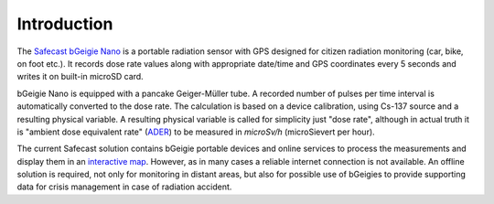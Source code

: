 Introduction
============

.. _bgeigie:

The `Safecast bGeigie Nano
<https://en.wikipedia.org/wiki/Safecast_(organization)#bGeigie_Nano>`__
is a portable radiation sensor with GPS designed for citizen radiation
monitoring (car, bike, on foot etc.). It records dose rate values
along with appropriate date/time and GPS coordinates every 5 seconds
and writes it on built-in microSD card.

.. _ader:

bGeigie Nano is equipped with a pancake Geiger-Müller tube. A recorded
number of pulses per time interval is automatically converted to the
dose rate. The calculation is based on a device calibration, using
Cs-137 source and a resulting physical variable. A resulting physical
variable is called for simplicity just "dose rate", although in actual
truth it is "ambient dose equivalent rate" (`ADER
<http://www.npl.co.uk/publications/good-practice-online-modules/radiation/practical-radiation-monitoring-units/measurement-of-dose-rate/>`__)
to be measured in *microSv/h* (microSievert per hour).

The current Safecast solution contains bGeigie portable devices and
online services to process the measurements and display them in an
`interactive map <http://safecast.org/tilemap/>`__. However, as in
many cases a reliable internet connection is not available. An offline
solution is required, not only for monitoring in distant areas, but
also for possible use of bGeigies to provide supporting data for
crisis management in case of radiation accident.
